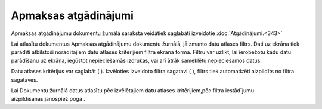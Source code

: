 .. 235 Apmaksas atgādinājumi************************* 

Apmaksas atgādinājumu dokumentu žurnālā saraksta veidātiek saglabāti
izveidotie :doc:`Atgādinājumi.<343>`



Lai atlasītu dokumentus Apmaksas atgādinājumu dokumentu žurnālā,
jāizmanto datu atlases filtrs. Dati uz ekrāna tiek parādīti atbilstoši
norādītajiem datu atlases kritērijiem filtra ekrāna formā. Filtru var
uzlikt, lai ierobežotu kādu datu parādīšanu uz ekrāna, iegūstot
nepieciešamās izdrukas, vai arī ātrāk sameklētu nepieciešamos datus.

Datu atlases kritērijus var saglabāt ( ). Izvēloties izveidoto filtra
sagatavi ( ), filtrs tiek automatizēti aizpildīts no filtra sagataves.

Lai Dokumentu žurnālā datus atlasītu pēc izvēlētajiem datu atlases
kritērijiem,pēc filtra iestādījumu aizpildīšanas,jānospiež poga .

 